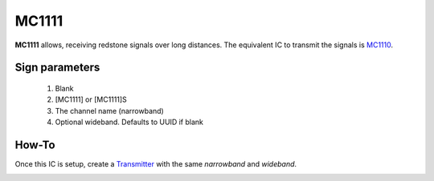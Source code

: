 ======
MC1111
======

**MC1111** allows, receiving redstone signals over long distances. The equivalent IC to transmit the signals is `MC1110 <MC1110.html>`_.

Sign parameters
===============

   1. Blank
   2. [MC1111] or [MC1111]S
   3. The channel name (narrowband)
   4. Optional wideband. Defaults to UUID if blank
   
How-To
======

Once this IC is setup, create a `Transmitter <MC1110.html>`_ with the same `narrowband` and `wideband`.

.. image:: /images/ics/mc1111/receiver.png
   :align: center

